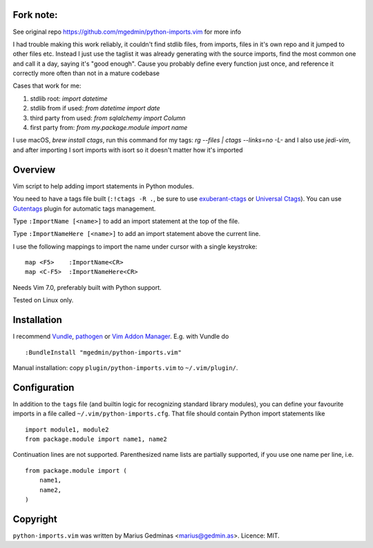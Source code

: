 Fork note:
----------
See original repo https://github.com/mgedmin/python-imports.vim for more info

I had trouble making this work reliably, it couldn't find stdlib files, from
imports, files in it's own repo and it jumped to other files etc.
Instead I just use the taglist it was already generating with the source
imports, find the most common one and call it a day, saying it's "good enough".
Cause you probably define every function just once, and reference it correctly
more often than not in a mature codebase

Cases that work for me:

1. stdlib root: `import datetime`
2. stdlib from if used: `from datetime import date`
3. third party from used: `from sqlalchemy import Column`
4. first party from: `from my.package.module import name`

I use macOS, `brew install ctags`, run this command for my tags:
`rg --files | ctags --links=no -L-` and I also use `jedi-vim`, and after
importing I sort imports with isort so it doesn't matter how it's imported


Overview
--------
Vim script to help adding import statements in Python modules.

You need to have a tags file built (``:!ctags -R .``, be sure to use
`exuberant-ctags <http://ctags.sourceforge.net/>`_ or `Universal
Ctags <https://ctags.io/>`_). You can use `Gutentags
<https://github.com/ludovicchabant/vim-gutentags>`__ plugin for
automatic tags management.

Type ``:ImportName [<name>]`` to add an import statement at the top of the file.

Type ``:ImportNameHere [<name>]`` to add an import statement above the current
line.

I use the following mappings to import the name under cursor with a single
keystroke::

  map <F5>    :ImportName<CR>
  map <C-F5>  :ImportNameHere<CR>

Needs Vim 7.0, preferably built with Python support.

Tested on Linux only.


Installation
------------

I recommend `Vundle <https://github.com/gmarik/vundle>`_, `pathogen
<https://github.com/tpope/vim-pathogen>`_ or `Vim Addon Manager
<https://github.com/MarcWeber/vim-addon-manager>`_.  E.g. with Vundle do ::

  :BundleInstall "mgedmin/python-imports.vim"

Manual installation: copy ``plugin/python-imports.vim`` to ``~/.vim/plugin/``.


Configuration
-------------

In addition to the ``tags`` file (and builtin logic for recognizing standard
library modules), you can define your favourite imports in a file called
``~/.vim/python-imports.cfg``.  That file should contain Python import
statements like ::

    import module1, module2
    from package.module import name1, name2

Continuation lines are not supported.  Parenthesized name lists are partially
supported, if you use one name per line, i.e. ::

    from package.module import (
        name1,
        name2,
    )


Copyright
---------

``python-imports.vim`` was written by Marius Gedminas <marius@gedmin.as>.
Licence: MIT.
